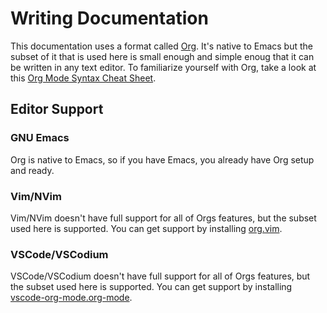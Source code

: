 # SPDX-FileCopyrightText:  2021 Richard Brežák and NixNG contributors

# SPDX-License-Identifier: MPL-2.0

#   This Source Code Form is subject to the terms of the Mozilla Public
#   License, v. 2.0. If a copy of the MPL was not distributed with this
#   file, You can obtain one at http://mozilla.org/MPL/2.0/.

* Writing Documentation

This documentation uses a format called [[https://orgmode.org/][Org]]. It's native to Emacs but the subset
of it that is used here is small enough and simple enoug that it can be written
in any text editor. To familiarize yourself with Org, take a look at this [[https://nhigham.com/2017/11/02/org-mode-syntax-cheat-sheet/][Org
Mode Syntax Cheat Sheet]].

** Editor Support
*** GNU Emacs
Org is native to Emacs, so if you have Emacs, you already have Org setup and
ready.
*** Vim/NVim
Vim/NVim doesn't have full support for all of Orgs features, but the subset used
here is supported. You can get support by installing [[https://github.com/axvr/org.vim][org.vim]].
*** VSCode/VSCodium
VSCode/VSCodium doesn't have full support for all of Orgs features, but the
subset used here is supported. You can get support by installing
[[https://marketplace.visualstudio.com/items?itemName=vscode-org-mode.org-mode][vscode-org-mode.org-mode]].
